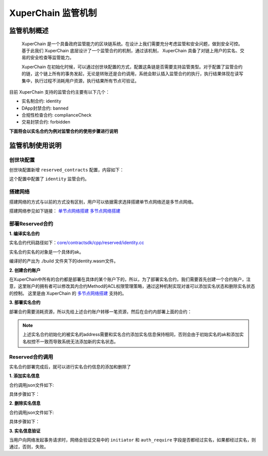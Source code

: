 
XuperChain 监管机制
==============

监管机制概述
------------

 XuperChain 是一个具备政府监管能力的区块链系统。在设计上我们需要充分考虑监管和安全问题，做到安全可控。基于此我们 XuperChain 底层设计了一个监管合约的机制，通过该机制， XuperChain 具备了对链上用户的实名、交易的安全检查等监管能力。

 XuperChain 在初始化时候，可以通过创世块配置的方式，配置这条链是否需要支持监管类型。对于配置了监管合约的链，这个链上所有的事务发起，无论是转账还是合约调用，系统会默认插入监管合约的执行，执行结果体现在读写集中，执行过程不消耗用户资源，执行结果所有节点可验证。

目前 XuperChain 支持的监管合约主要有以下几个：

- 实名制合约: identity
- DApp封禁合约: banned
- 合规性检查合约: complianceCheck
- 交易封禁合约: forbidden

**下面将会以实名合约为例对监管合约的使用步骤进行说明**

监管机制使用说明
----------------

创世块配置
^^^^^^^^^^

创世块配置新增 ``reserved_contracts`` 配置，内容如下：

.. code-block:: python
    :linenos:

    "reserved_contracts": [
        {
            "module_name": "wasm",
            "contract_name": "identity",
            "method_name": "verify",
            "args":{}
        }
    ]

这个配置中配置了 ``identity`` 监管合约。

搭建网络
^^^^^^^^

搭建网络的方式与以前的方式没有区别，用户可以依据需求选择搭建单节点网络还是多节点网络。

搭建网络参见如下链接： 
`单节点网络搭建 <quickstart.html#xchain>`_
`多节点网络搭建 <../advanced_usage/multi-nodes.html>`_ 

部署Reserved合约
^^^^^^^^^^^^^^^^

**1. 编译实名合约** 

实名合约代码路径如下：`core/contractsdk/cpp/reserved/identity.cc <https://github.com/xuperchain/xuperchain/blob/master/core/contractsdk/cpp/reserved/identity.cc>`_ 

实名合约实名的对象是一个具体的ak。

.. code-block:: bash
    :linenos:

    cd ./contractsdk/cpp
    cp reserved/identity.cc example 
    ./build.sh

编译好的产出为 ./build 文件夹下的identity.wasm文件。

**2. 创建合约账户**

在XuperChain中所有的合约都是部署在具体的某个账户下的，所以，为了部署实名合约，我们需要首先创建一个合约账户，注意，这里账户的拥有者可以修改其内合约Method的ACL权限管理策略，通过这种机制实现对谁可以添加实名状态和删除实名状态的控制。 
这里是由 XuperChain 的 `多节点网络搭建 <../advanced_usage/multi-nodes.html>`_ 支持的。

.. code-block:: bash
    :linenos:

    # 快速创建合约方式：
    ./xchain-cli account new --account 1111111111111111

**3. 部署实名合约**

部署合约需要消耗资源，所以先给上述合约账户转移一笔资源，然后在合约内部署上面的合约：

.. code-block:: bash
    :linenos:

    # 1  转移资源
    ./xchain-cli transfer --to XC1111111111111111@xuper --amount 100000
    # 2 部署实名合约
    # 通过 -a 的creator参数，可以初始化被实名的ak。
    ./xchain-cli wasm deploy --account XC1111111111111111@xuper --cname identity -H localhost:37101 identity.wasm -a '{"creator":"addr1"}'

.. note:: 上述实名合约初始化的被实名的address需要和实名合约添加实名信息保持相同，否则会由于初始实名的ak和添加实名权控不一致而导致系统无法添加新的实名状态。

Reserved合约调用
^^^^^^^^^^^^^^^^

实名合约部署完成后，就可以进行实名合约信息的添加和删除了

**1. 添加实名信息**

合约调用json文件如下:

.. code-block:: python
    :linenos:

    {
        "module_name": "wasm",
        "contract_name": "identity",
        "method_name": "register_aks",
        "args":{
            "aks":"ak1,ak2"
        }
    }

具体步骤如下：

.. code-block:: bash
    :linenos:

    # 1: 生成原始交易
    ./xchain-cli multisig gen --desc identity_add.json --host localhost:37101 --fee 1000 --output tx_add.out
    # 2: 本地签名
    ./xchain-cli multisig sign --output tx_add_my.sign --tx tx_add.out
    # 3: 交易发送
    ./xchain-cli multisig send tx_add_my.sign --host localhost:37101 --tx tx_add.out

**2. 删除实名信息**

合约调用json文件如下:

.. code-block:: python
    :linenos:

    {
        "module_name": "wasm",
        "contract_name": "identity",
        "method_name": "unregister_aks",
        "args":{
            "aks":"ak1,ak2"
        }
    }

具体步骤如下：

.. code-block:: bash
    :linenos:

    # 1: 生成原始交易
    ./xchain-cli multisig gen --desc identity_del.json --host localhost:37101 --fee 1000 --output tx_del.out
    # 2: 本地签名
    ./xchain-cli multisig sign --output tx_del_my.sign --tx tx_del.out
    # 3: 交易发送
    ./xchain-cli multisig send tx_del_my.sign tx_del_compliance_sign.out --host localhost:37101 --tx tx_del.out

**3. 实名信息验证**

当用户向网络发起事务请求时，网络会验证交易中的 ``initiator`` 和 ``auth_require`` 字段是否都经过实名，如果都经过实名，则通过，否则，失败。
